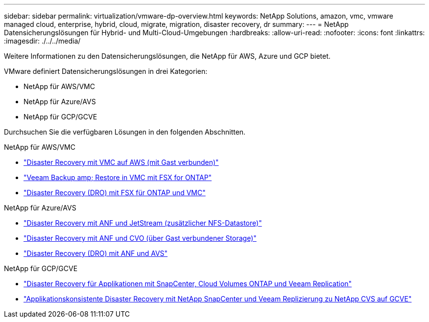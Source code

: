 ---
sidebar: sidebar 
permalink: virtualization/vmware-dp-overview.html 
keywords: NetApp Solutions, amazon, vmc, vmware managed cloud, enterprise, hybrid, cloud, migrate, migration, disaster recovery, dr 
summary:  
---
= NetApp Datensicherungslösungen für Hybrid- und Multi-Cloud-Umgebungen
:hardbreaks:
:allow-uri-read: 
:nofooter: 
:icons: font
:linkattrs: 
:imagesdir: ./../../media/


[role="lead"]
Weitere Informationen zu den Datensicherungslösungen, die NetApp für AWS, Azure und GCP bietet.

VMware definiert Datensicherungslösungen in drei Kategorien:

* NetApp für AWS/VMC
* NetApp für Azure/AVS
* NetApp für GCP/GCVE


Durchsuchen Sie die verfügbaren Lösungen in den folgenden Abschnitten.

[role="tabbed-block"]
====
.NetApp für AWS/VMC
--
* link:../ehc/aws/aws-guest-dr-solution-overview.html["Disaster Recovery mit VMC auf AWS (mit Gast verbunden)"]
* link:../ehc/aws/aws-vmc-veeam-fsx-solution.html["Veeam Backup  amp; Restore in VMC mit FSX for ONTAP"]
* link:../ehc/dro/aws-dro-overview.html["Disaster Recovery (DRO) mit FSX für ONTAP und VMC"]


--
.NetApp für Azure/AVS
--
* link:../ehc/azure/azure-native-dr-jetstream.html["Disaster Recovery mit ANF und JetStream (zusätzlicher NFS-Datastore)"]
* link:../ehc/azure/azure-guest-dr-cvo.html["Disaster Recovery mit ANF und CVO (über Gast verbundener Storage)"]
* link:../ehc/dro/azure-dro-overview.html["Disaster Recovery (DRO) mit ANF und AVS"]


--
.NetApp für GCP/GCVE
--
* link:../ehc/gcp/gcp-app-dr-sc-cvo-veeam.html["Disaster Recovery für Applikationen mit SnapCenter, Cloud Volumes ONTAP und Veeam Replication"]
* link:../ehc/gcp/gcp-app-dr-sc-cvs-veeam.html["Applikationskonsistente Disaster Recovery mit NetApp SnapCenter und Veeam Replizierung zu NetApp CVS auf GCVE"]


--
====